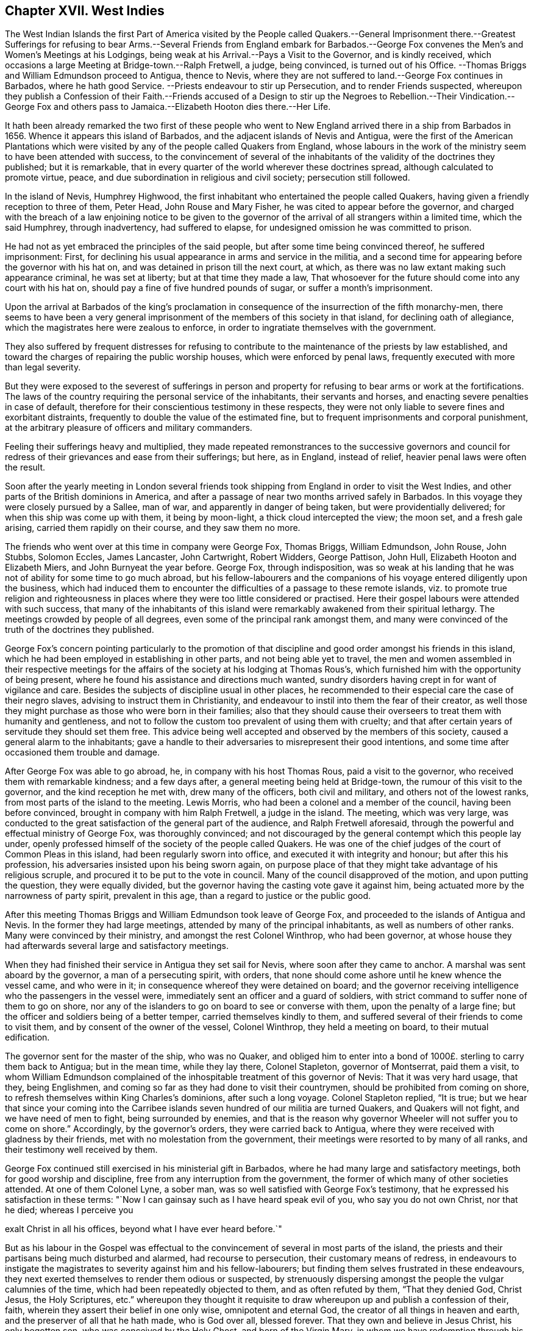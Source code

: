 == Chapter XVII. West Indies

The West Indian Islands the first Part of America visited by the People called
Quakers.--General Imprisonment there.--Greatest Sufferings for refusing to bear
Arms.--Several Friends from England embark for Barbados.--George Fox convenes
the Men`'s and Women`'s Meetings at his Lodgings,
being weak at his Arrival.--Pays a Visit to the Governor, and is kindly received,
which occasions a large Meeting at Bridge-town.--Ralph Fretwell, a judge,
being convinced, is turned out of his Office.
--Thomas Briggs and William Edmundson proceed to Antigua, thence to Nevis,
where they are not suffered to land.--George Fox continues in Barbados,
where he hath good Service.
--Priests endeavour to stir up Persecution, and to render Friends suspected,
whereupon they publish a Confession of their Faith.--Friends accused of a Design
to stir up the Negroes to Rebellion.--Their Vindication.--George Fox and others
pass to Jamaica.--Elizabeth Hooton dies there.--Her Life.

It hath been already remarked the two first of these people who
went to New England arrived there in a ship from Barbados in 1656.
Whence it appears this island of Barbados,
and the adjacent islands of Nevis and Antigua,
were the first of the American Plantations which were visited
by any of the people called Quakers from England,
whose labours in the work of the ministry seem to have been attended with success,
to the convincement of several of the inhabitants
of the validity of the doctrines they published;
but it is remarkable, that in every quarter of the world wherever these doctrines spread,
although calculated to promote virtue, peace,
and due subordination in religious and civil society; persecution still followed.

In the island of Nevis, Humphrey Highwood,
the first inhabitant who entertained the people called Quakers,
having given a friendly reception to three of them, Peter Head,
John Rouse and Mary Fisher, he was cited to appear before the governor,
and charged with the breach of a law enjoining notice to be given to the
governor of the arrival of all strangers within a limited time,
which the said Humphrey, through inadvertency, had suffered to elapse,
for undesigned omission he was committed to prison.

He had not as yet embraced the principles of the said people,
but after some time being convinced thereof, he suffered imprisonment: First,
for declining his usual appearance in arms and service in the militia,
and a second time for appearing before the governor with his hat on,
and was detained in prison till the next court, at which,
as there was no law extant making such appearance criminal, he was set at liberty;
but at that time they made a law,
That whosoever for the future should come into any court with his hat on,
should pay a fine of five hundred pounds of sugar, or suffer a month`'s imprisonment.

Upon the arrival at Barbados of the king`'s proclamation
in consequence of the insurrection of the fifth monarchy-men,
there seems to have been a very general imprisonment
of the members of this society in that island,
for declining oath of allegiance, which the magistrates here were zealous to enforce,
in order to ingratiate themselves with the government.

They also suffered by frequent distresses for refusing to
contribute to the maintenance of the priests by law established,
and toward the charges of repairing the public worship houses,
which were enforced by penal laws, frequently executed with more than legal severity.

But they were exposed to the severest of sufferings in person and
property for refusing to bear arms or work at the fortifications.
The laws of the country requiring the personal service of the inhabitants,
their servants and horses, and enacting severe penalties in case of default,
therefore for their conscientious testimony in these respects,
they were not only liable to severe fines and exorbitant distraints,
frequently to double the value of the estimated fine,
but to frequent imprisonments and corporal punishment,
at the arbitrary pleasure of officers and military commanders.

Feeling their sufferings heavy and multiplied,
they made repeated remonstrances to the successive governors and
council for redress of their grievances and ease from their sufferings;
but here, as in England, instead of relief, heavier penal laws were often the result.

Soon after the yearly meeting in London several friends
took shipping from England in order to visit the West Indies,
and other parts of the British dominions in America,
and after a passage of near two months arrived safely in Barbados.
In this voyage they were closely pursued by a Sallee, man of war,
and apparently in danger of being taken, but were providentially delivered;
for when this ship was come up with them, it being by moon-light,
a thick cloud intercepted the view; the moon set, and a fresh gale arising,
carried them rapidly on their course, and they saw them no more.

The friends who went over at this time in company were George Fox, Thomas Briggs,
William Edmundson, John Rouse, John Stubbs, Solomon Eccles, James Lancaster,
John Cartwright, Robert Widders, George Pattison, John Hull,
Elizabeth Hooton and Elizabeth Miers, and John Burnyeat the year before.
George Fox, through indisposition,
was so weak at his landing that he was not of ability for some time to go much abroad,
but his fellow-labourers and the companions of his
voyage entered diligently upon the business,
which had induced them to encounter the difficulties of a passage to these remote islands,
viz. to promote true religion and righteousness in places
where they were too little considered or practised.
Here their gospel labours were attended with such success,
that many of the inhabitants of this island were
remarkably awakened from their spiritual lethargy.
The meetings crowded by people of all degrees,
even some of the principal rank amongst them,
and many were convinced of the truth of the doctrines they published.

George Fox`'s concern pointing particularly to the promotion of
that discipline and good order amongst his friends in this island,
which he had been employed in establishing in other parts,
and not being able yet to travel,
the men and women assembled in their respective meetings for the
affairs of the society at his lodging at Thomas Rous`'s,
which furnished him with the opportunity of being present,
where he found his assistance and directions much wanted,
sundry disorders having crept in for want of vigilance and care.
Besides the subjects of discipline usual in other places,
he recommended to their especial care the case of their negro slaves,
advising to instruct them in Christianity,
and endeavour to instil into them the fear of their creator,
as well those they might purchase as those who were born in their families;
also that they should cause their overseers to treat them with humanity and gentleness,
and not to follow the custom too prevalent of using them with cruelty;
and that after certain years of servitude they should set them free.
This advice being well accepted and observed by the members of this society,
caused a general alarm to the inhabitants;
gave a handle to their adversaries to misrepresent their good intentions,
and some time after occasioned them trouble and damage.

After George Fox was able to go abroad, he, in company with his host Thomas Rous,
paid a visit to the governor, who received them with remarkable kindness;
and a few days after, a general meeting being held at Bridge-town,
the rumour of this visit to the governor, and the kind reception he met with,
drew many of the officers, both civil and military, and others not of the lowest ranks,
from most parts of the island to the meeting.
Lewis Morris, who had been a colonel and a member of the council,
having been before convinced, brought in company with him Ralph Fretwell,
a judge in the island.
The meeting, which was very large,
was conducted to the great satisfaction of the general part of the audience,
and Ralph Fretwell aforesaid, through the powerful and effectual ministry of George Fox,
was thoroughly convinced;
and not discouraged by the general contempt which this people lay under,
openly professed himself of the society of the people called Quakers.
He was one of the chief judges of the court of Common Pleas in this island,
had been regularly sworn into office, and executed it with integrity and honour;
but after this his profession, his adversaries insisted upon his being sworn again,
on purpose place of that they might take advantage of his religious scruple,
and procured it to be put to the vote in council.
Many of the council disapproved of the motion, and upon putting the question,
they were equally divided, but the governor having the casting vote gave it against him,
being actuated more by the narrowness of party spirit, prevalent in this age,
than a regard to justice or the public good.

After this meeting Thomas Briggs and William Edmundson took leave of George Fox,
and proceeded to the islands of Antigua and Nevis.
In the former they had large meetings, attended by many of the principal inhabitants,
as well as numbers of other ranks.
Many were convinced by their ministry, and amongst the rest Colonel Winthrop,
who had been governor,
at whose house they had afterwards several large and satisfactory meetings.

When they had finished their service in Antigua they set sail for Nevis,
where soon after they came to anchor.
A marshal was sent aboard by the governor, a man of a persecuting spirit, with orders,
that none should come ashore until he knew whence the vessel came, and who were in it;
in consequence whereof they were detained on board;
and the governor receiving intelligence who the passengers in the vessel were,
immediately sent an officer and a guard of soldiers,
with strict command to suffer none of them to go on shore,
nor any of the islanders to go on board to see or converse with them,
upon the penalty of a large fine; but the officer and soldiers being of a better temper,
carried themselves kindly to them,
and suffered several of their friends to come to visit them,
and by consent of the owner of the vessel, Colonel Winthrop,
they held a meeting on board, to their mutual edification.

The governor sent for the master of the ship, who was no Quaker,
and obliged him to enter into a bond of 1000£. sterling to carry them back to Antigua;
but in the mean time, while they lay there, Colonel Stapleton, governor of Montserrat,
paid them a visit,
to whom William Edmundson complained of the inhospitable
treatment of this governor of Nevis:
That it was very hard usage, that they, being Englishmen,
and coming so far as they had done to visit their countrymen,
should be prohibited from coming on shore,
to refresh themselves within King Charles`'s dominions, after such a long voyage.
Colonel Stapleton replied, "`It is true;
but we hear that since your coming into the Carribee
islands seven hundred of our militia are turned Quakers,
and Quakers will not fight, and we have need of men to fight,
being surrounded by enemies,
and that is the reason why governor Wheeler will not suffer you to come on shore.`" Accordingly,
by the governor`'s orders, they were carried back to Antigua,
where they were received with gladness by their friends,
met with no molestation from the government,
their meetings were resorted to by many of all ranks,
and their testimony well received by them.

George Fox continued still exercised in his ministerial gift in Barbados,
where he had many large and satisfactory meetings, both for good worship and discipline,
free from any interruption from the government,
the former of which many of other societies attended.
At one of them Colonel Lyne, a sober man,
was so well satisfied with George Fox`'s testimony,
that he expressed his satisfaction in these terms:
"`Now I can gainsay such as I have heard speak evil of you, who say you do not own Christ,
nor that he died; whereas I perceive you

exalt Christ in all his offices, beyond what I have ever heard before.`"

But as his labour in the Gospel was effectual to the convincement
of several in most parts of the island,
the priests and their partisans being much disturbed and alarmed,
had recourse to persecution, their customary means of redress,
in endeavours to instigate the magistrates to severity against him and his fellow-labourers;
but finding them selves frustrated in these endeavours,
they next exerted themselves to render them odious or suspected,
by strenuously dispersing amongst the people the vulgar calumnies of the time,
which had been repeatedly objected to them, and as often refuted by them,
"`That they denied God, Christ Jesus, the Holy Scriptures,
etc.`" whereupon they thought it requisite to draw
whereupon up and publish a confession of their,
faith, wherein they assert their belief in one only wise, omnipotent and eternal God,
the creator of all things in heaven and earth,
and the preserver of all that he hath made, who is God over all, blessed forever.
That they own and believe in Jesus Christ, his only begotten son,
who was conceived by the Holy Ghost, and born of the Virgin Mary,
in whom we have redemption through his blood, even the forgiveness of sins.
That he was crucified for us in the flesh, without the gates of Jerusalem; was buried,
and rose again the third day by the power of his father for our justification:
That he ascended up into heaven, and now sitteth on the right hand of God.

Concerning the holy scriptures,
they believe they were given forth by the Holy Spirit of God,
through the holy men of God, who "`spoke as they were moved by the Holy Ghost;`"^
footnote:[2 Peter 1:21]
that they are to be read and believed, and are "`profitable for reproof, for correction,
and for instruction in righteousness, that the man of God may be perfect,
thoroughly furnished unto all good works.`"^
footnote:[2 Timothy 3:19]
George`' Fox`'s Journal, folio, page 435-436, much more at large.

But the malignity of his accusers did not stop here,
the universality of the benevolence of these faithful ministers,
and disposition to be serviceable in the cause of righteousness to every class of mankind,
furnished their adversaries with occasion to invent another calumny,
which applied home to the passions of the people, as affecting them in a tender part,
their secular interests and safety;
persecution still endeavouring to pervert religious
dissent into a crime against the state.
We have seen the care and concern that George Fox had upon
him respecting the negro slaves in the families of friends.
The principle of universal charity incited him and his fellow-labourers,
both to promote a religious care over them from their masters of the society,
as a part of their respective families,
and also to hold meetings among them in different plantations,
wherein they exhorted them to justice, sobriety, temperance, chastity, piety,
and to due subjection to their masters and governors.
From these charitable endeavours to instil religious sentiments
into this poor neglected and oppressed part of the species,
their opponents took occasion to add this to the before recited calumnies,
"`That they taught the Negroes to rebel.`"

In their vindication against this charge they appeal to the Searcher of all Hearts,
that this was an abominable untruth,
their principles and which practice being utterly abhorrent of such an intention:
That their addresses to these poor people themselves,
had been directed to exhort them to be sober, to fear God,
to love their masters and mistresses,
to be faithful and diligent in their service and business;
that they cautioned them against a plurality of wives, against theft, drunkenness,
adultery, fornication, cursing, swearing, lying,
and such vices as people of their station are too prone to;
referring them to something within them, that tells them, they should not practise these,
nor other evils.
That if notwithstanding they should commit them, they informed them,
that there were but two ways, one which leads to Heaven,
whither the righteous go into inconceivable happiness; and the other that leads to Hell,
whither the wicked and debauched, whoremongers, adulterers, murderers and liars,
go into everlasting misery.
They wish it to be considered,
that it is no transgression for a master of a family to instruct his family himself,
or for others to do it for him,
but an important and incumbent duty upon them to pray with and for their families,
to advise, instruct and admonish every member thereof for their good;
this being a command of the Lord; disobedience thereunto will provoke his displeasure.

This apology, weighty in itself,
it is presumed had some weight with those to whom it was addressed;
as notwithstanding these invidious misrepresentations by the priests and their adherents,
no severe measures on this account seem to have been adopted '`till some years after.
George Fox having spent three months in his gospel labours in this island,
visiting and confirming his friends,
whose number was now increased by the convincement of others,
and having settled the meetings to his satisfaction,
apprehending himself clear of his service there, prepared for his departure;
having first: communicated his prospects to his friends,
he thought it expedient to acquaint the governor
and divers of the council with his intention,
that, as his entrance into the island had been open and public,
his departure might be so too.

From Barbados he passed over to Jamaica, in company with Robert Widders,
William Edmundson, Solomon Eccles and Elizabeth Hooton,
where they met with a kind reception, being treated with civility both by the governor,
magistrates, and the people in general.
Their meetings here were large and very quiet,
their ministerial labour conducive to the convincement of many,
and amongst them some people of account in the world.

About a week after their arrival, Elizabeth Hooton, being far advanced in years,
departed this life.

She was a woman religiously inclined in an early stage of life,
and one of the first who joined in religious fellowship with George Fox,
before the name of Quaker was applied to him and his friends.
In his early journeys to seek out, and converse with, sober and well-minded people,
before he appeared as a public preacher, in the year 1647 he came into Nottinghamshire,
where he met with a number of-such as he desired to visit,
and had some serious conferences with them upon religious subjects;
amongst them was Elizabeth Hooton, who was then convinced by his doctrine,
of the sufficiency of the light, which enlighteneth every man that cometh into the world;
and by an inward attention to this monitor in her own breast (by Divine aid) she experienced
the work of conversion and sanctification begun and advanced in her heart,
whereby she was prepared for the reception of spiritual gifts.
In the year 1650 she received a gift in the ministry,
being reputed to be the first minister of her sex in this
society but not the first in the Christian church:
For beside those in the primitive age of christianity,
mentioned by the apostle Paul as his fellow helpers and labourers in the Lord,
according to William Sewel, there are more modern accounts,
"`that among other persuasions in London there were also women who did preach,
and were heard with great satisfaction.`"^
footnote:[W. Sewel]
As Elizabeth Hooton was one of the earliest believers in,
and one of the earliest preachers up of, the light of Christ in man,
while those about this time denominated Quakers were but few, and not, properly speaking,
an embodied society, it was not unusual for their preachers, at this time,
to attend the public places of worship, and generally, at the close,
to seek an opportunity to publish their doctrine there,
not having yet established meetings of their own in many places,
a custom not peculiar to them, as hath been already shown;^
footnote:[See Vol 1 p. 86]
yet for this many of them met with much abuse, and amongst the rest Elizabeth Hooton.
She travelled into many parts of the nation to call people to repentance,
and to take heed to the convictions of the Divine
Light and Grace of God in their own hearts,
for which she was one of the earliest sufferers among the members of this rising society.
As early as 1651 she was imprisoned in Darby upon the complaint of a priest,
to whom she had spoken by way of reproof,
who in resentment applied to a justice and procured her imprisonment.
In the next year, 1652,
she was again imprisoned at York for delivering an
exhortation to the congregation at Rotheram,
at the close of their public worship.
In 1654 she was on the like account imprisoned five months in Lincoln,
and in 1665 twelve weeks in the same place.
In 1660, passing quietly along the road, she was met by one Jackson,
priest of Selston in Nottinghamshire, who abused her, struck her repeatedly,
knocked her down, and afterward put her into the water;
thus manifesting his malice in the abusive treatment of an inoffensive female,
in a manner disgraceful to his character as a teacher, a christian, and a man.
The barbarous usage she received in New England hath been already related.
In all her afflictions, through Divine support,
she appears to have been preserved in patience, and in a meek and quiet spirit;
but steadfast and immoveable in the truth in which she most surely believed.
And at last, in an advanced age, finished her life in peace in a foreign land.
